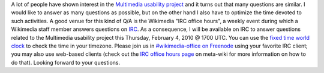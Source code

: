 .. title: IRC office hours: Multimedia usability project
.. slug: irc-office-hours-multimedia-usability-project
.. date: 2010-02-01 19:03:40
.. tags: IRC,Multimedia usability,Engineering,Wikimedia
.. description: 
.. excerpt: I will be available on IRC to answer questions related to the Multimedia usability project this Thursday, February 4, 2010 @ 1700 UTC. Please join us in #wikimedia-office on Freenode

A lot of people have shown interest in the `Multimedia usability project <http://usability.wikimedia.org/wiki/Multimedia:About>`__ and it turns out that many questions are similar. I would like to answer as many questions as possible, but on the other hand I also have to optimize the time devoted to such activities. A good venue for this kind of Q/A is the Wikimedia "IRC office hours", a weekly event during which a Wikimedia staff member answers questions on `IRC <http://en.wikipedia.org/wiki/Internet_Relay_Chat>`__. As a consequence, I will be available on IRC to answer questions related to the Multimedia usability project this Thursday, February 4, 2010 @ 1700 UTC. You can use the `fixed time world clock <http://www.timeanddate.com/worldclock/fixedtime.html?month=2&day=4&year=2009&hour=9&min=0&sec=0&p1=224>`__ to check the time in your timezone. Please join us in `#wikimedia-office on Freenode <irc://irc.freenode.net/wikimedia-office>`__ using your favorite IRC client; you may also use web-based clients (check out the `IRC office hours page <http://meta.wikimedia.org/wiki/IRC_office_hours>`__ on meta-wiki for more information on how to do that). Looking forward to your questions.
